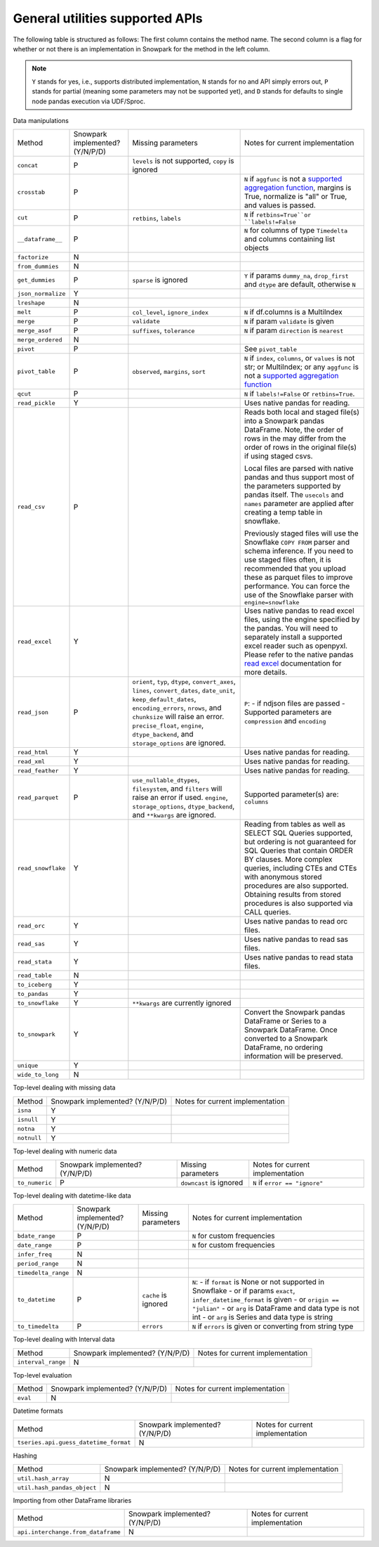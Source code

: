 General utilities supported APIs
=======================================

The following table is structured as follows: The first column contains the method name.
The second column is a flag for whether or not there is an implementation in Snowpark for
the method in the left column.

.. note::
    ``Y`` stands for yes, i.e., supports distributed implementation, ``N`` stands for no and API simply errors out,
    ``P`` stands for partial (meaning some parameters may not be supported yet), and ``D`` stands for defaults to single
    node pandas execution via UDF/Sproc.

Data manipulations

+-----------------------------+---------------------------------+----------------------------------+----------------------------------------------------+
| Method                      | Snowpark implemented? (Y/N/P/D) | Missing parameters               | Notes for current implementation                   |
+-----------------------------+---------------------------------+----------------------------------+----------------------------------------------------+
| ``concat``                  | P                               | ``levels`` is not supported,     |                                                    |
|                             |                                 | ``copy`` is ignored              |                                                    |
+-----------------------------+---------------------------------+----------------------------------+----------------------------------------------------+
| ``crosstab``                | P                               |                                  | ``N`` if ``aggfunc`` is not a `supported           |
|                             |                                 |                                  | aggregation function <agg_supp.html>`_,            |
|                             |                                 |                                  | margins is True, normalize is "all" or True,       |
|                             |                                 |                                  | and values is passed.                              |
+-----------------------------+---------------------------------+----------------------------------+----------------------------------------------------+
| ``cut``                     | P                               | ``retbins``, ``labels``          | ``N`` if ``retbins=True``or ``labels!=False``      |
+-----------------------------+---------------------------------+----------------------------------+----------------------------------------------------+
| ``__dataframe__``           | P                               |                                  | ``N`` for columns of type ``Timedelta`` and columns|
|                             |                                 |                                  | containing list objects                            |
+-----------------------------+---------------------------------+----------------------------------+----------------------------------------------------+
| ``factorize``               | N                               |                                  |                                                    |
+-----------------------------+---------------------------------+----------------------------------+----------------------------------------------------+
| ``from_dummies``            | N                               |                                  |                                                    |
+-----------------------------+---------------------------------+----------------------------------+----------------------------------------------------+
| ``get_dummies``             | P                               | ``sparse`` is ignored            | ``Y`` if params ``dummy_na``, ``drop_first``       |
|                             |                                 |                                  | and ``dtype`` are default, otherwise ``N``         |
+-----------------------------+---------------------------------+----------------------------------+----------------------------------------------------+
| ``json_normalize``          | Y                               |                                  |                                                    |
+-----------------------------+---------------------------------+----------------------------------+----------------------------------------------------+
| ``lreshape``                | N                               |                                  |                                                    |
+-----------------------------+---------------------------------+----------------------------------+----------------------------------------------------+
| ``melt``                    | P                               | ``col_level``, ``ignore_index``  | ``N`` if df.columns is a MultiIndex                |
+-----------------------------+---------------------------------+----------------------------------+----------------------------------------------------+
| ``merge``                   | P                               | ``validate``                     | ``N`` if param ``validate`` is given               |
+-----------------------------+---------------------------------+----------------------------------+----------------------------------------------------+
| ``merge_asof``              | P                               | ``suffixes``, ``tolerance``      | ``N`` if param ``direction`` is ``nearest``        |
+-----------------------------+---------------------------------+----------------------------------+----------------------------------------------------+
| ``merge_ordered``           | N                               |                                  |                                                    |
+-----------------------------+---------------------------------+----------------------------------+----------------------------------------------------+
| ``pivot``                   | P                               |                                  | See ``pivot_table``                                |
+-----------------------------+---------------------------------+----------------------------------+----------------------------------------------------+
| ``pivot_table``             | P                               | ``observed``, ``margins``,       | ``N`` if ``index``, ``columns``, or ``values`` is  |
|                             |                                 | ``sort``                         | not str; or MultiIndex; or any ``aggfunc`` is not a|
|                             |                                 |                                  | `supported aggregation function <agg_supp.html>`_  |
+-----------------------------+---------------------------------+----------------------------------+----------------------------------------------------+
| ``qcut``                    | P                               |                                  | ``N`` if ``labels!=False`` or ``retbins=True``.    |
+-----------------------------+---------------------------------+----------------------------------+----------------------------------------------------+
| ``read_pickle``             | Y                               |                                  | Uses native pandas for reading.                    | 
+-----------------------------+---------------------------------+----------------------------------+----------------------------------------------------+
| ``read_csv``                | P                               |                                  | Reads both local and staged file(s) into a Snowpark|
|                             |                                 |                                  | pandas DataFrame. Note, the order of rows in the   |
|                             |                                 |                                  | may differ from the order of rows in the original  |
|                             |                                 |                                  | file(s) if using staged csvs.                      |
|                             |                                 |                                  |                                                    |
|                             |                                 |                                  | Local files are parsed with native pandas and thus |
|                             |                                 |                                  | support most of the parameters supported by pandas |
|                             |                                 |                                  | itself. The ``usecols`` and ``names`` parameter are|
|                             |                                 |                                  | applied after creating a temp table in snowflake.  |
|                             |                                 |                                  |                                                    |
|                             |                                 |                                  | Previously staged files will use the Snowflake     |
|                             |                                 |                                  | ``COPY FROM`` parser and schema inference. If you  |
|                             |                                 |                                  | need to use staged files often, it is recommended  |
|                             |                                 |                                  | that you upload these as parquet files to improve  |
|                             |                                 |                                  | performance. You can force the use of the Snowflake|
|                             |                                 |                                  | parser with ``engine=snowflake``                   |
+-----------------------------+---------------------------------+----------------------------------+----------------------------------------------------+
| ``read_excel``              | Y                               |                                  | Uses native pandas to read excel files, using the  | 
|                             |                                 |                                  | engine specified by the pandas. You will need to   |
|                             |                                 |                                  | separately install a supported excel reader such   |
|                             |                                 |                                  | as openpyxl. Please refer to the native pandas     | 
|                             |                                 |                                  | `read excel`_ documentation for more details.      |
+-----------------------------+---------------------------------+----------------------------------+----------------------------------------------------+
| ``read_json``               | P                               | ``orient``, ``typ``, ``dtype``,  | ``P``:                                             |
|                             |                                 | ``convert_axes``, ``lines``,     | - if ndjson files are passed                       |
|                             |                                 | ``convert_dates``, ``date_unit``,| - Supported parameters are ``compression`` and     |
|                             |                                 | ``keep_default_dates``,          | ``encoding``                                       |
|                             |                                 | ``encoding_errors``, ``nrows``,  |                                                    |
|                             |                                 | and ``chunksize`` will raise     |                                                    |
|                             |                                 | an error.                        |                                                    |
|                             |                                 | ``precise_float``, ``engine``,   |                                                    |
|                             |                                 | ``dtype_backend``, and           |                                                    |
|                             |                                 | ``storage_options`` are ignored. |                                                    |
+-----------------------------+---------------------------------+----------------------------------+----------------------------------------------------+
| ``read_html``               | Y                               |                                  | Uses native pandas for reading.                    | 
+-----------------------------+---------------------------------+----------------------------------+----------------------------------------------------+
| ``read_xml``                | Y                               |                                  | Uses native pandas for reading.                    | 
+-----------------------------+---------------------------------+----------------------------------+----------------------------------------------------+
| ``read_feather``            | Y                               |                                  | Uses native pandas for reading.                    | 
+-----------------------------+---------------------------------+----------------------------------+----------------------------------------------------+
| ``read_parquet``            | P                               | ``use_nullable_dtypes``,         | Supported parameter(s) are: ``columns``            |
|                             |                                 | ``filesystem``, and ``filters``  |                                                    |
|                             |                                 | will raise an error if used.     |                                                    |
|                             |                                 | ``engine``, ``storage_options``, |                                                    |
|                             |                                 | ``dtype_backend``, and           |                                                    |
|                             |                                 | ``**kwargs`` are ignored.        |                                                    |
+-----------------------------+---------------------------------+----------------------------------+----------------------------------------------------+
| ``read_snowflake``          | Y                               |                                  | Reading from tables as well as SELECT SQL Queries  |
|                             |                                 |                                  | supported, but ordering is not guaranteed for      |
|                             |                                 |                                  | SQL Queries that contain ORDER BY clauses. More    |
|                             |                                 |                                  | complex queries, including CTEs and CTEs with      |
|                             |                                 |                                  | anonymous stored procedures are also supported.    |
|                             |                                 |                                  | Obtaining results from stored procedures is also   |
|                             |                                 |                                  | supported via CALL queries.                        |
+-----------------------------+---------------------------------+----------------------------------+----------------------------------------------------+
| ``read_orc``                | Y                               |                                  | Uses native pandas to read orc files.              | 
+-----------------------------+---------------------------------+----------------------------------+----------------------------------------------------+
| ``read_sas``                | Y                               |                                  | Uses native pandas to read sas files.              | 
+-----------------------------+---------------------------------+----------------------------------+----------------------------------------------------+
| ``read_stata``              | Y                               |                                  | Uses native pandas to read stata files.            | 
+-----------------------------+---------------------------------+----------------------------------+----------------------------------------------------+
| ``read_table``              | N                               |                                  |                                                    |
+-----------------------------+---------------------------------+----------------------------------+----------------------------------------------------+
| ``to_iceberg``              | Y                               |                                  |                                                    |
+-----------------------------+---------------------------------+----------------------------------+----------------------------------------------------+
| ``to_pandas``               | Y                               |                                  |                                                    |
+-----------------------------+---------------------------------+----------------------------------+----------------------------------------------------+
| ``to_snowflake``            | Y                               | ``**kwargs`` are currently       |                                                    |
|                             |                                 | ignored                          |                                                    |
+-----------------------------+---------------------------------+----------------------------------+----------------------------------------------------+
| ``to_snowpark``             | Y                               |                                  | Convert the Snowpark pandas DataFrame or Series to |
|                             |                                 |                                  | a Snowpark DataFrame. Once converted to a Snowpark |
|                             |                                 |                                  | DataFrame, no ordering information will be         |
|                             |                                 |                                  | preserved.                                         |
+-----------------------------+---------------------------------+----------------------------------+----------------------------------------------------+
| ``unique``                  | Y                               |                                  |                                                    |
+-----------------------------+---------------------------------+----------------------------------+----------------------------------------------------+
| ``wide_to_long``            | N                               |                                  |                                                    |
+-----------------------------+---------------------------------+----------------------------------+----------------------------------------------------+

Top-level dealing with missing data

+-----------------------------+---------------------------------+----------------------------------------------------+
| Method                      | Snowpark implemented? (Y/N/P/D) | Notes for current implementation                   |
+-----------------------------+---------------------------------+----------------------------------------------------+
| ``isna``                    | Y                               |                                                    |
+-----------------------------+---------------------------------+----------------------------------------------------+
| ``isnull``                  | Y                               |                                                    |
+-----------------------------+---------------------------------+----------------------------------------------------+
| ``notna``                   | Y                               |                                                    |
+-----------------------------+---------------------------------+----------------------------------------------------+
| ``notnull``                 | Y                               |                                                    |
+-----------------------------+---------------------------------+----------------------------------------------------+

Top-level dealing with numeric data

+-----------------------------+---------------------------------+----------------------------------+----------------------------------------------------+
| Method                      | Snowpark implemented? (Y/N/P/D) | Missing parameters               | Notes for current implementation                   |
+-----------------------------+---------------------------------+----------------------------------+----------------------------------------------------+
| ``to_numeric``              | P                               | ``downcast`` is ignored          | ``N`` if ``error == "ignore"``                     |
+-----------------------------+---------------------------------+----------------------------------+----------------------------------------------------+

Top-level dealing with datetime-like data

+-----------------------------+---------------------------------+----------------------------------+----------------------------------------------------+
| Method                      | Snowpark implemented? (Y/N/P/D) | Missing parameters               | Notes for current implementation                   |
+-----------------------------+---------------------------------+----------------------------------+----------------------------------------------------+
| ``bdate_range``             | P                               |                                  | ``N`` for custom frequencies                       |
+-----------------------------+---------------------------------+----------------------------------+----------------------------------------------------+
| ``date_range``              | P                               |                                  | ``N`` for custom frequencies                       |
+-----------------------------+---------------------------------+----------------------------------+----------------------------------------------------+
| ``infer_freq``              | N                               |                                  |                                                    |
+-----------------------------+---------------------------------+----------------------------------+----------------------------------------------------+
| ``period_range``            | N                               |                                  |                                                    |
+-----------------------------+---------------------------------+----------------------------------+----------------------------------------------------+
| ``timedelta_range``         | N                               |                                  |                                                    |
+-----------------------------+---------------------------------+----------------------------------+----------------------------------------------------+
| ``to_datetime``             | P                               | ``cache`` is ignored             | ``N``:                                             |
|                             |                                 |                                  | - if ``format`` is None or not supported in        |
|                             |                                 |                                  | Snowflake                                          |
|                             |                                 |                                  | - or if params ``exact``, ``infer_datetime_format``|
|                             |                                 |                                  | is given                                           |
|                             |                                 |                                  | - or ``origin == "julian"``                        |
|                             |                                 |                                  | - or ``arg`` is DataFrame and data type is not int |
|                             |                                 |                                  | - or ``arg`` is Series and data type is string     |
+-----------------------------+---------------------------------+----------------------------------+----------------------------------------------------+
| ``to_timedelta``            | P                               | ``errors``                       | ``N`` if ``errors`` is given or converting from    |
|                             |                                 |                                  | string type                                        |
+-----------------------------+---------------------------------+----------------------------------+----------------------------------------------------+

Top-level dealing with Interval data

+---------------------------------------+---------------------------------+----------------------------------------------------+
| Method                                | Snowpark implemented? (Y/N/P/D) | Notes for current implementation                   |
+---------------------------------------+---------------------------------+----------------------------------------------------+
| ``interval_range``                    | N                               |                                                    |
+---------------------------------------+---------------------------------+----------------------------------------------------+

Top-level evaluation

+---------------------------------------+---------------------------------+----------------------------------------------------+
| Method                                | Snowpark implemented? (Y/N/P/D) | Notes for current implementation                   |
+---------------------------------------+---------------------------------+----------------------------------------------------+
| ``eval``                              | N                               |                                                    |
+---------------------------------------+---------------------------------+----------------------------------------------------+

Datetime formats

+---------------------------------------+---------------------------------+----------------------------------------------------+
| Method                                | Snowpark implemented? (Y/N/P/D) | Notes for current implementation                   |
+---------------------------------------+---------------------------------+----------------------------------------------------+
| ``tseries.api.guess_datetime_format`` | N                               |                                                    |
+---------------------------------------+---------------------------------+----------------------------------------------------+


Hashing

+---------------------------------------+---------------------------------+----------------------------------------------------+
| Method                                | Snowpark implemented? (Y/N/P/D) | Notes for current implementation                   |
+---------------------------------------+---------------------------------+----------------------------------------------------+
| ``util.hash_array``                   | N                               |                                                    |
+---------------------------------------+---------------------------------+----------------------------------------------------+
| ``util.hash_pandas_object``           | N                               |                                                    |
+---------------------------------------+---------------------------------+----------------------------------------------------+

Importing from other DataFrame libraries

+---------------------------------------+---------------------------------+----------------------------------------------------+
| Method                                | Snowpark implemented? (Y/N/P/D) | Notes for current implementation                   |
+---------------------------------------+---------------------------------+----------------------------------------------------+
| ``api.interchange.from_dataframe``    | N                               |                                                    |
+---------------------------------------+---------------------------------+----------------------------------------------------+

.. _read excel: https://pandas.pydata.org/docs/reference/api/pandas.read_excel.html
